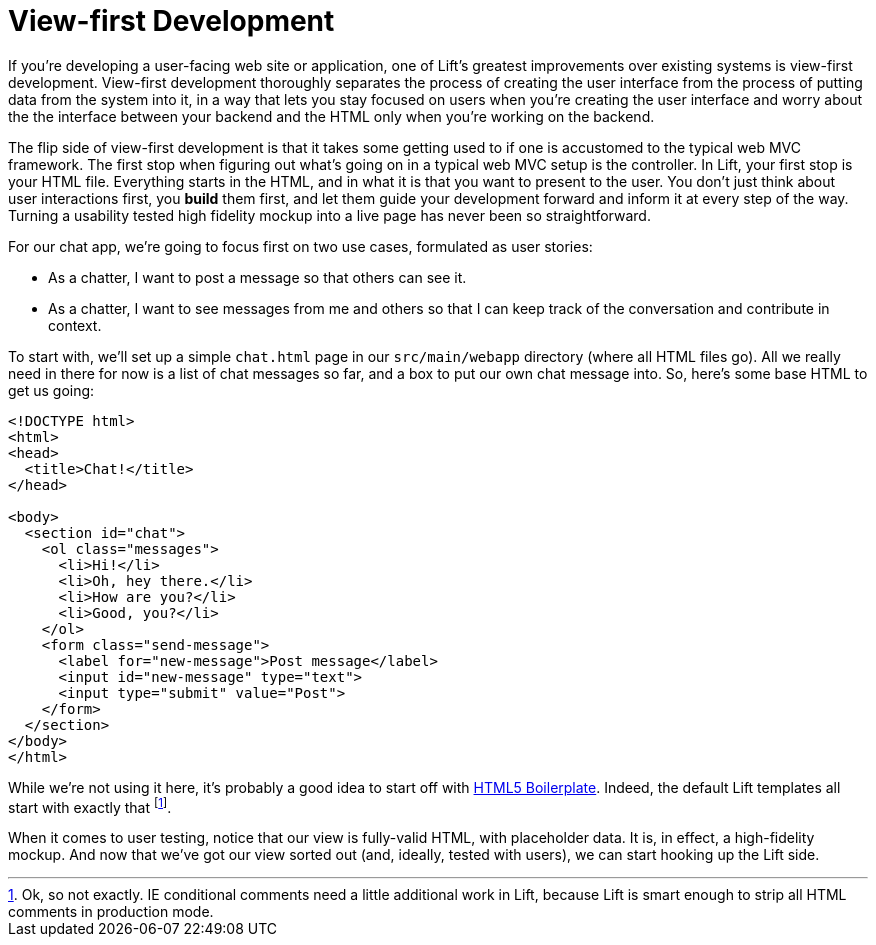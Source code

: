 :idprefix:
:idseparator: -
:toc: right
:toclevels: 2

# View-first Development

If you're developing a user-facing web site or application, one of Lift's
greatest improvements over existing systems is view-first development.
View-first development thoroughly separates the process of creating the user
interface from the process of putting data from the system into it, in a way
that lets you stay focused on users when you're creating the user interface and
worry about the the interface between your backend and the HTML only when
you're working on the backend.

The flip side of view-first development is that it takes some getting used to
if one is accustomed to the typical web MVC framework. The first stop when
figuring out what's going on in a typical web MVC setup is the controller. In
Lift, your first stop is your HTML file. Everything starts in the HTML, and in
what it is that you want to present to the user. You don't just think about
user interactions first, you *build* them first, and let them guide your
development forward and inform it at every step of the way. Turning a usability
tested high fidelity mockup into a live page has never been so straightforward.

For our chat app, we're going to focus first on two use cases, formulated as
user stories:

 - As a chatter, I want to post a message so that others can see it.
 - As a chatter, I want to see messages from me and others so that I can keep
   track of the conversation and contribute in context.

To start with, we'll set up a simple `chat.html` page in our `src/main/webapp`
directory (where all HTML files go). All we really need in there for now is a
list of chat messages so far, and a box to put our own chat message into. So,
here's some base HTML to get us going:

```html:src/main/webapp/index.html
<!DOCTYPE html>
<html>
<head>
  <title>Chat!</title>
</head>

<body>
  <section id="chat">
    <ol class="messages">
      <li>Hi!</li>
      <li>Oh, hey there.</li>
      <li>How are you?</li>
      <li>Good, you?</li>
    </ol>
    <form class="send-message">
      <label for="new-message">Post message</label>
      <input id="new-message" type="text">
      <input type="submit" value="Post">
    </form>
  </section>
</body>
</html>
```

While we're not using it here, it's probably a good idea to start off with
http://html5boilerplate.com[HTML5 Boilerplate]. Indeed, the default Lift
templates all start with exactly that footnote:[Ok, so not exactly. IE
conditional comments need a little additional work in Lift, because Lift is
smart enough to strip all HTML comments in production mode.].

When it comes to user testing, notice that our view is fully-valid HTML, with
placeholder data. It is, in effect, a high-fidelity mockup. And now that we've
got our view sorted out (and, ideally, tested with users), we can start hooking
up the Lift side.
